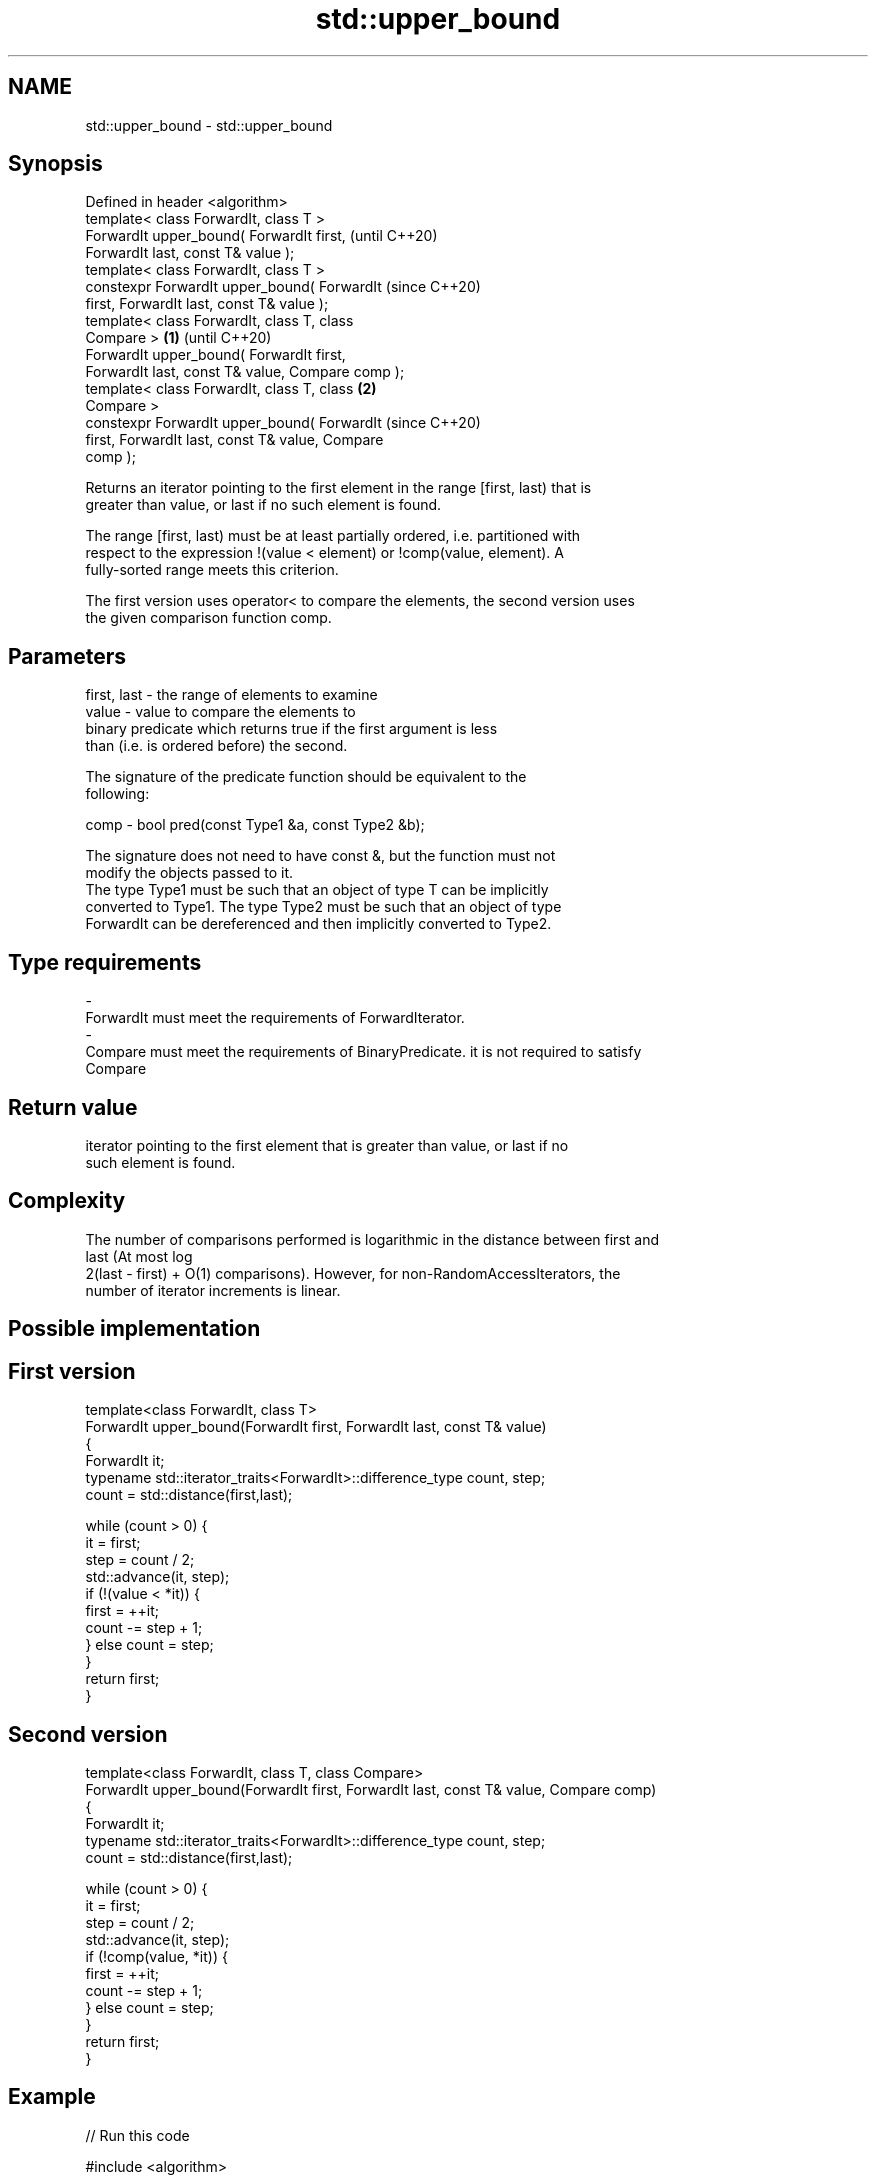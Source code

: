 .TH std::upper_bound 3 "2018.03.28" "http://cppreference.com" "C++ Standard Libary"
.SH NAME
std::upper_bound \- std::upper_bound

.SH Synopsis
   Defined in header <algorithm>
   template< class ForwardIt, class T >
   ForwardIt upper_bound( ForwardIt first,                  (until C++20)
   ForwardIt last, const T& value );
   template< class ForwardIt, class T >
   constexpr ForwardIt upper_bound( ForwardIt               (since C++20)
   first, ForwardIt last, const T& value );
   template< class ForwardIt, class T, class
   Compare >                                        \fB(1)\fP                   (until C++20)
   ForwardIt upper_bound( ForwardIt first,
   ForwardIt last, const T& value, Compare comp );
   template< class ForwardIt, class T, class            \fB(2)\fP
   Compare >
   constexpr ForwardIt upper_bound( ForwardIt                             (since C++20)
   first, ForwardIt last, const T& value, Compare
   comp );

   Returns an iterator pointing to the first element in the range [first, last) that is
   greater than value, or last if no such element is found.

   The range [first, last) must be at least partially ordered, i.e. partitioned with
   respect to the expression !(value < element) or !comp(value, element). A
   fully-sorted range meets this criterion.

   The first version uses operator< to compare the elements, the second version uses
   the given comparison function comp.

.SH Parameters

   first, last - the range of elements to examine
   value       - value to compare the elements to
                 binary predicate which returns true if the first argument is less
                 than (i.e. is ordered before) the second.

                 The signature of the predicate function should be equivalent to the
                 following:

   comp        -  bool pred(const Type1 &a, const Type2 &b);

                 The signature does not need to have const &, but the function must not
                 modify the objects passed to it.
                 The type Type1 must be such that an object of type T can be implicitly
                 converted to Type1. The type Type2 must be such that an object of type
                 ForwardIt can be dereferenced and then implicitly converted to Type2.
                 
.SH Type requirements
   -
   ForwardIt must meet the requirements of ForwardIterator.
   -
   Compare must meet the requirements of BinaryPredicate. it is not required to satisfy
   Compare

.SH Return value

   iterator pointing to the first element that is greater than value, or last if no
   such element is found.

.SH Complexity

   The number of comparisons performed is logarithmic in the distance between first and
   last (At most log
   2(last - first) + O(1) comparisons). However, for non-RandomAccessIterators, the
   number of iterator increments is linear.

.SH Possible implementation

.SH First version
   template<class ForwardIt, class T>
   ForwardIt upper_bound(ForwardIt first, ForwardIt last, const T& value)
   {
       ForwardIt it;
       typename std::iterator_traits<ForwardIt>::difference_type count, step;
       count = std::distance(first,last);
    
       while (count > 0) {
           it = first;
           step = count / 2;
           std::advance(it, step);
           if (!(value < *it)) {
               first = ++it;
               count -= step + 1;
           } else count = step;
       }
       return first;
   }
.SH Second version
   template<class ForwardIt, class T, class Compare>
   ForwardIt upper_bound(ForwardIt first, ForwardIt last, const T& value, Compare comp)
   {
       ForwardIt it;
       typename std::iterator_traits<ForwardIt>::difference_type count, step;
       count = std::distance(first,last);
    
       while (count > 0) {
           it = first;
           step = count / 2;
           std::advance(it, step);
           if (!comp(value, *it)) {
               first = ++it;
               count -= step + 1;
           } else count = step;
       }
       return first;
   }

.SH Example

   
// Run this code

 #include <algorithm>
 #include <iostream>
 #include <iterator>
 #include <vector>
  
 int main()
 {
     std::vector<int> data = { 1, 1, 2, 3, 3, 3, 3, 4, 4, 4, 5, 5, 6 };
  
     auto lower = std::lower_bound(data.begin(), data.end(), 4);
     auto upper = std::upper_bound(data.begin(), data.end(), 4);
  
     std::copy(lower, upper, std::ostream_iterator<int>(std::cout, " "));
 }

.SH Output:

 4 4 4

   Defect reports

   The following behavior-changing defect reports were applied retroactively to
   previously published C++ standards.

     DR    Applied to    Behavior as published               Correct behavior
   LWG 270 C++98      Compare was required to be a only a partitioning is needed;
                      strict weak ordering         heterogeneous comparisons permitted

.SH See also

   equal_range returns range of elements matching a specific key
               \fI(function template)\fP 
   lower_bound returns an iterator to the first element not less than the given value
               \fI(function template)\fP 
   partition   divides a range of elements into two groups
               \fI(function template)\fP 

